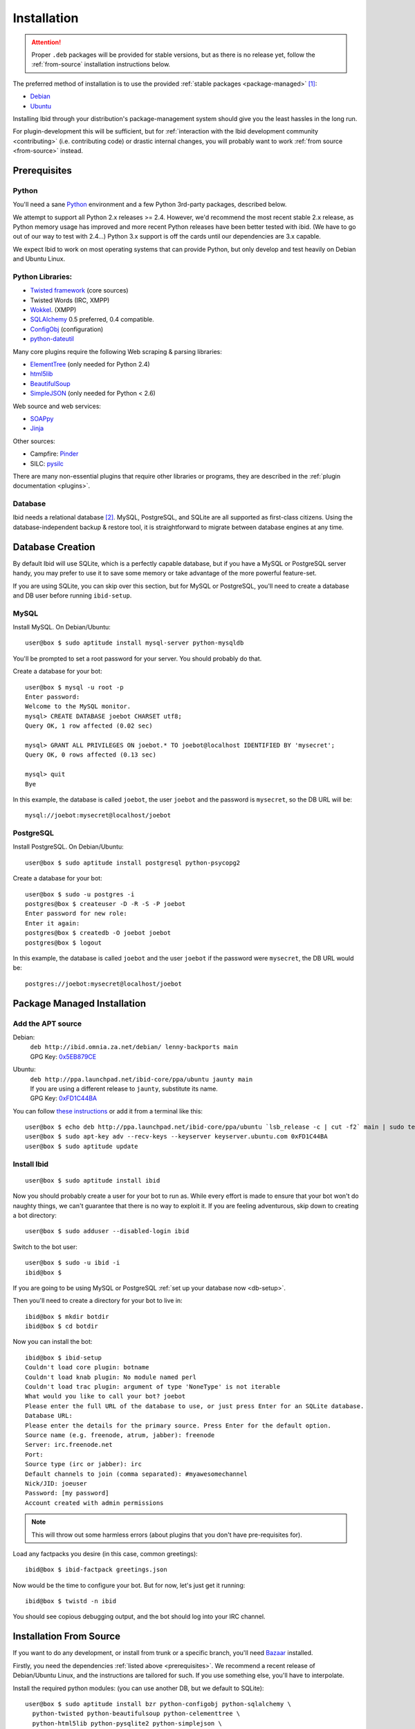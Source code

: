 .. _installation:

Installation
============

.. attention::
   Proper ``.deb`` packages will be provided for stable versions, but as there is
   no release yet, follow the :ref:`from-source` installation instructions below.

The preferred method of installation is to use the provided :ref:`stable
packages <package-managed>` [#yourdistro]_:

*  `Debian <http://ibid.omnia.za.net/debian/>`_
*  `Ubuntu <https://launchpad.net/~ibid-core/+archive/ppa>`_

Installing Ibid through your distribution's package-management system should
give you the least hassles in the long run.

For plugin-development this will be sufficient, but for :ref:`interaction with the
Ibid development community <contributing>` (i.e. contributing code) or
drastic internal changes, you will probably want to work :ref:`from source
<from-source>` instead.

.. _prerequisites:

Prerequisites
-------------

Python
^^^^^^

You'll need a sane `Python <http://python.org>`_ environment and a few Python
3rd-party packages, described below.

We attempt to support all Python 2.x releases >= 2.4.
However, we'd recommend the most recent stable 2.x release, as Python memory
usage has improved and more recent Python releases have been better tested with
ibid.
(We have to go out of our way to test with 2.4...)
Python 3.x support is off the cards until our dependencies are 3.x capable.

We expect Ibid to work on most operating systems that can provide Python, but
only develop and test heavily on Debian and Ubuntu Linux.

Python Libraries:
^^^^^^^^^^^^^^^^^

* `Twisted framework <http://twistedmatrix.com/>`_ (core sources)
* Twisted Words (IRC, XMPP)
* `Wokkel <http://wokkel.ik.nu/>`_. (XMPP)
* `SQLAlchemy <http://www.sqlalchemy.org/>`_ 0.5 preferred, 0.4 compatible.
* `ConfigObj <http://www.voidspace.org.uk/python/configobj.html>`_ (configuration)
* `python-dateutil <http://labix.org/python-dateutil>`_

Many core plugins require the following Web scraping & parsing libraries:

* `ElementTree <http://effbot.org/zone/element-index.htm>`_ (only needed for Python 2.4)
* `html5lib <http://code.google.com/p/html5lib/>`_
* `BeautifulSoup <http://www.crummy.com/software/BeautifulSoup/>`_
* `SimpleJSON <http://code.google.com/p/simplejson/>`_ (only needed for Python < 2.6)

Web source and web services:

* `SOAPpy <http://pywebsvcs.sourceforge.net/>`_
* `Jinja <http://jinja.pocoo.org/>`_

Other sources:

* Campfire: `Pinder <http://dev.oluyede.org/pinder/>`_
* SILC: `pysilc <http://www.liquidx.net/pysilc/>`_

There are many non-essential plugins that require other libraries or programs,
they are described in the :ref:`plugin documentation <plugins>`.

Database
^^^^^^^^

Ibid needs a relational database [#db-required]_.
MySQL, PostgreSQL, and SQLite are all supported as first-class citizens.
Using the database-independent backup & restore tool, it is straightforward to
migrate between database engines at any time.

.. _db-setup:

Database Creation
-----------------

By default Ibid will use SQLite, which is a perfectly capable database,
but if you have a MySQL or PostgreSQL server handy, you may prefer to
use it to save some memory or take advantage of the more powerful
feature-set.

If you are using SQLite, you can skip over this section, but for MySQL
or PostgreSQL, you'll need to create a database and DB user before
running ``ibid-setup``.

MySQL
^^^^^

.. highlight:: console

Install MySQL. On Debian/Ubuntu::

   user@box $ sudo aptitude install mysql-server python-mysqldb

You'll be prompted to set a root password for your server. You should
probably do that.

Create a database for your bot::

   user@box $ mysql -u root -p
   Enter password:
   Welcome to the MySQL monitor.
   mysql> CREATE DATABASE joebot CHARSET utf8;
   Query OK, 1 row affected (0.02 sec)
   
   mysql> GRANT ALL PRIVILEGES ON joebot.* TO joebot@localhost IDENTIFIED BY 'mysecret';
   Query OK, 0 rows affected (0.13 sec)
   
   mysql> quit
   Bye

In this example, the database is called ``joebot``, the user ``joebot``
and the password is ``mysecret``, so the DB URL will be::

   mysql://joebot:mysecret@localhost/joebot

PostgreSQL
^^^^^^^^^^

Install PostgreSQL. On Debian/Ubuntu::

   user@box $ sudo aptitude install postgresql python-psycopg2

Create a database for your bot::

   user@box $ sudo -u postgres -i
   postgres@box $ createuser -D -R -S -P joebot
   Enter password for new role:
   Enter it again:
   postgres@box $ createdb -O joebot joebot
   postgres@box $ logout

In this example, the database is called ``joebot`` and the user
``joebot`` if the password were ``mysecret``, the DB URL would be::

   postgres://joebot:mysecret@localhost/joebot

.. _package-managed:

Package Managed Installation
----------------------------

Add the APT source
^^^^^^^^^^^^^^^^^^

Debian:
   | ``deb http://ibid.omnia.za.net/debian/ lenny-backports main``
   | GPG Key: `0x5EB879CE
     <http://pgp.surfnet.nl:11371/pks/lookup?search=0x6EC0C1E39DEDE92FC8910161450ED9D55EB879CE&op=index>`_

Ubuntu:
   | ``deb http://ppa.launchpad.net/ibid-core/ppa/ubuntu jaunty main``  
   | If you are using a different release to ``jaunty``, substitute its name.
   | GPG Key: `0xFD1C44BA
     <http://keyserver.ubuntu.com:11371/pks/lookup?search=0xC2D0F8531BBA37930C0D85E3D59F9E8DFD1C44BA&op=index>`_

You can follow `these instructions
<https://launchpad.net/+help/soyuz/ppa-sources-list.html>`_ or add it from a
terminal like this::

   user@box $ echo deb http://ppa.launchpad.net/ibid-core/ppa/ubuntu `lsb_release -c | cut -f2` main | sudo tee /etc/apt/sources.list.d/ibid.list
   user@box $ sudo apt-key adv --recv-keys --keyserver keyserver.ubuntu.com 0xFD1C44BA
   user@box $ sudo aptitude update

Install Ibid
^^^^^^^^^^^^

::

   user@box $ sudo aptitude install ibid

Now you should probably create a user for your bot to run as.
While every effort is made to ensure that your bot won't do naughty things, we
can't guarantee that there is no way to exploit it.
If you are feeling adventurous, skip down to creating a bot directory::

   user@box $ sudo adduser --disabled-login ibid

Switch to the bot user::

   user@box $ sudo -u ibid -i
   ibid@box $

If you are going to be using MySQL or PostgreSQL :ref:`set up your
database now <db-setup>`.

Then you'll need to create a directory for your bot to live in::

   ibid@box $ mkdir botdir
   ibid@box $ cd botdir

Now you can install the bot::

   ibid@box $ ibid-setup
   Couldn't load core plugin: botname
   Couldn't load knab plugin: No module named perl
   Couldn't load trac plugin: argument of type 'NoneType' is not iterable
   What would you like to call your bot? joebot
   Please enter the full URL of the database to use, or just press Enter for an SQLite database.
   Database URL: 
   Please enter the details for the primary source. Press Enter for the default option.
   Source name (e.g. freenode, atrum, jabber): freenode
   Server: irc.freenode.net
   Port: 
   Source type (irc or jabber): irc
   Default channels to join (comma separated): #myawesomechannel
   Nick/JID: joeuser
   Password: [my password]
   Account created with admin permissions

.. note::
   This will throw out some harmless errors (about plugins that you don't have
   pre-requisites for).

Load any factpacks you desire (in this case, common greetings)::

   ibid@box $ ibid-factpack greetings.json

Now would be the time to configure your bot.
But for now, let's just get it running::

   ibid@box $ twistd -n ibid

You should see copious debugging output, and the bot should log into your IRC
channel.

.. _from-source:

Installation From Source
------------------------

If you want to do any development, or install from trunk or a specific branch,
you'll need `Bazaar <http://bazaar-vcs.org/>`_ installed.

Firstly, you need the dependencies :ref:`listed above <prerequisites>`.
We recommend a recent release of Debian/Ubuntu Linux, and the instructions are
tailored for such.
If you use something else, you'll have to interpolate.

Install the required python modules:
(you can use another DB, but we default to SQLite)::

   user@box $ sudo aptitude install bzr python-configobj python-sqlalchemy \
     python-twisted python-beautifulsoup python-celementtree \
     python-html5lib python-pysqlite2 python-simplejson \
     python-soappy python-jinja python-dateutil

Create a user to run your bot as::

   user@box $ sudo adduser --disabled-login ibid

Checkout the latest version of ibid (instead of this, you could extract a
source tarball)::

   user@box $ sudo -u ibid -i
   ibid@box $ bzr branch lp:ibid
   ibid@box $ cd ibid

Tell Python that it can find libraries under the current directory (you could
also do virtualenv install)::
   
   ibid@box $ export PYTHONPATH=.

Either edit the bot's configuration file (``ibid.ini``) or delete it (the
install process will create one for you).

If you are going to be using MySQL or PostgreSQL :ref:`set up your
database now <db-setup>`.

Set up your bot::

   ibid@box $ scripts/ibid-setup

.. note::
   This will throw out some harmless errors (about plugins that you don't have
   pre-requisites for).

If you haven't created a configuration file, it will ask you to give the bot a
name, and describe the first source.
A source is an IRC network, jabber, or SILC network.

It'll ask you to enter the details of the first administrative account.
Assuming you will be connecting the bot to an IRC server, enter your nick, the
network's name, and a password (e.g. "joebloggs", "freenode", "s3cr3tpass").

Load any factpacks you desire (in this case, common greetings)::

   ibid@box $ scripts/ibid-factpack factpack/greetings.json

Runi your bot::

   ibid@box $ twistd -n ibid

.. rubric :: Footnotes

.. [#yourdistro] Your distribution of choice not listed here?
   That's probably because none of the current Ibid developers use it.
   Why not :ref:`chip in <contributing>` and help us package Ibid for you.

.. [#db-required] If you don't need user-accounts (and many other features),
   the database code could be removed.
   It'd probably be quite a bit of work, though.

.. vi: set et sta sw=3 ts=3:
